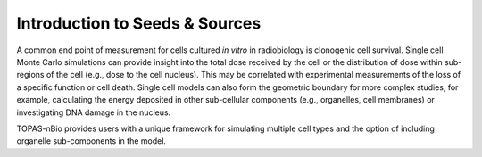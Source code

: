 Introduction to Seeds & Sources
===============================

A common end point of measurement for cells cultured *in vitro* in radiobiology is clonogenic cell survival. Single cell Monte Carlo simulations can provide insight into the total dose received by the cell or the distribution of dose within sub-regions of the cell (e.g., dose to the cell nucleus). This may be correlated with experimental measurements of the loss of a specific function or cell death. Single cell models can also form the geometric boundary for more complex studies, for example, calculating the energy deposited in other sub-cellular components (e.g., organelles, cell membranes) or investigating DNA damage in the nucleus. 

TOPAS-nBio provides users with a unique framework for simulating multiple cell types and the option of including organelle sub-components in the model. 

